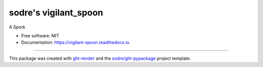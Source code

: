 ======================
sodre's vigilant_spoon
======================

.. image:: https://img.shields.io/github/workflow/status/sodre/vigilant-spoon/pypa-conda?label=pypa-conda&logo=github&style=flat-square
   :target: https://github.com/sodre/vigilant-spoon/actions?query=workflow%3Apypa-conda

.. image:: https://img.shields.io/conda/v/sodre/vigilant-spoon?logo=anaconda&style=flat-square
   :target: https://anaconda.org/sodre/vigilant-spoon


.. image:: https://img.shields.io/codecov/c/gh/sodre/vigilant-spoon?logo=codecov&style=flat-square
   :target: https://codecov.io/gh/sodre/vigilant-spoon

.. image:: https://img.shields.io/codacy/grade/CODACY_BADGE_TOKEN?logo=codacy&style=flat-square
   :target: https://www.codacy.com/app/sodre/vigilant-spoon
   :alt: Codacy Badge

.. image:: https://img.shields.io/badge/code--style-black-black?style=flat-square
   :target: https://github.com/psf/black


.. image:: https://img.shields.io/pypi/v/vigilant-spoon?logo=pypi&style=flat-square
   :target: https://pypi.python.org/pypi/vigilant-spoon

.. image:: https://readthedocs.org/projects/vigilant-spoon/badge/?version=latest&style=flat-square
   :target: https://vigilant-spoon.readthedocs.io/en/latest/?badge=latest
   :alt: Documentation Status




A Spork


* Free software: MIT
* Documentation: https://vigilant-spoon.readthedocs.io.


-------

This package was created with ght-render_ and the `sodre/ght-pypackage`_ project template.

.. _ght-render: https://github.com/sodre/action-ght-render
.. _`sodre/ght-pypackage`: https://github.com/sodre/ght-pypackage
